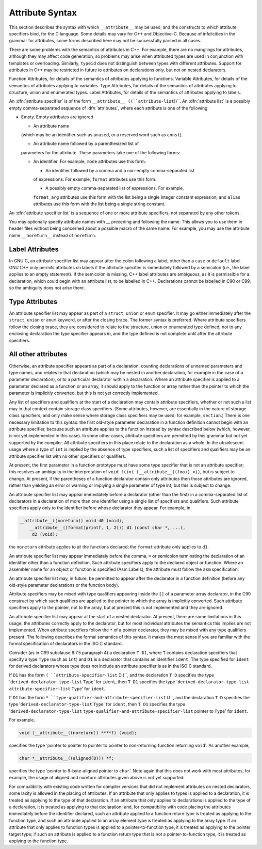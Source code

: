 Attribute Syntax
****************

.. index:: attribute syntax

This section describes the syntax with which ``__attribute__`` may be
used, and the constructs to which attribute specifiers bind, for the C
language.  Some details may vary for C++ and Objective-C.  Because of
infelicities in the grammar for attributes, some forms described here
may not be successfully parsed in all cases.

There are some problems with the semantics of attributes in C++.  For
example, there are no manglings for attributes, although they may affect
code generation, so problems may arise when attributed types are used in
conjunction with templates or overloading.  Similarly, ``typeid``
does not distinguish between types with different attributes.  Support
for attributes in C++ may be restricted in future to attributes on
declarations only, but not on nested declarators.

Function Attributes, for details of the semantics of attributes
applying to functions.  Variable Attributes, for details of the
semantics of attributes applying to variables.  Type Attributes,
for details of the semantics of attributes applying to structure, union
and enumerated types.
Label Attributes, for details of the semantics of attributes 
applying to labels.

An :dfn:`attribute specifier` is of the form
``__attribute__ ((``attribute-list``))``.  An :dfn:`attribute list`
is a possibly empty comma-separated sequence of :dfn:`attributes`, where
each attribute is one of the following:

* Empty.  Empty attributes are ignored.

  * An attribute name
  (which may be an identifier such as ``unused``, or a reserved
  word such as ``const``).

  * An attribute name followed by a parenthesized list of
  parameters for the attribute.
  These parameters take one of the following forms:

  * An identifier.  For example, ``mode`` attributes use this form.

    * An identifier followed by a comma and a non-empty comma-separated list
    of expressions.  For example, ``format`` attributes use this form.

    * A possibly empty comma-separated list of expressions.  For example,
    ``format_arg`` attributes use this form with the list being a single
    integer constant expression, and ``alias`` attributes use this form
    with the list being a single string constant.

An :dfn:`attribute specifier list` is a sequence of one or more attribute
specifiers, not separated by any other tokens.

You may optionally specify attribute names with __
preceding and following the name.
This allows you to use them in header files without
being concerned about a possible macro of the same name.  For example,
you may use the attribute name ``__noreturn__`` instead of ``noreturn``.

Label Attributes
^^^^^^^^^^^^^^^^

In GNU C, an attribute specifier list may appear after the colon following a
label, other than a ``case`` or ``default`` label.  GNU C++ only permits
attributes on labels if the attribute specifier is immediately
followed by a semicolon (i.e., the label applies to an empty
statement).  If the semicolon is missing, C++ label attributes are
ambiguous, as it is permissible for a declaration, which could begin
with an attribute list, to be labelled in C++.  Declarations cannot be
labelled in C90 or C99, so the ambiguity does not arise there.

Type Attributes
^^^^^^^^^^^^^^^

An attribute specifier list may appear as part of a ``struct``,
``union`` or ``enum`` specifier.  It may go either immediately
after the ``struct``, ``union`` or ``enum`` keyword, or after
the closing brace.  The former syntax is preferred.
Where attribute specifiers follow the closing brace, they are considered
to relate to the structure, union or enumerated type defined, not to any
enclosing declaration the type specifier appears in, and the type
defined is not complete until after the attribute specifiers.

.. Otherwise, there would be the following problems: a shift/reduce 
   conflict between attributes binding the struct/union/enum and 

.. binding to the list of specifiers/qualifiers; and "aligned" 
   attributes could use sizeof for the structure, but the size could be 

All other attributes
^^^^^^^^^^^^^^^^^^^^

Otherwise, an attribute specifier appears as part of a declaration,
counting declarations of unnamed parameters and type names, and relates
to that declaration (which may be nested in another declaration, for
example in the case of a parameter declaration), or to a particular declarator
within a declaration.  Where an
attribute specifier is applied to a parameter declared as a function or
an array, it should apply to the function or array rather than the
pointer to which the parameter is implicitly converted, but this is not
yet correctly implemented.

Any list of specifiers and qualifiers at the start of a declaration may
contain attribute specifiers, whether or not such a list may in that
context contain storage class specifiers.  (Some attributes, however,
are essentially in the nature of storage class specifiers, and only make
sense where storage class specifiers may be used; for example,
``section``.)  There is one necessary limitation to this syntax: the
first old-style parameter declaration in a function definition cannot
begin with an attribute specifier, because such an attribute applies to
the function instead by syntax described below (which, however, is not
yet implemented in this case).  In some other cases, attribute
specifiers are permitted by this grammar but not yet supported by the
compiler.  All attribute specifiers in this place relate to the
declaration as a whole.  In the obsolescent usage where a type of
``int`` is implied by the absence of type specifiers, such a list of
specifiers and qualifiers may be an attribute specifier list with no
other specifiers or qualifiers.

At present, the first parameter in a function prototype must have some
type specifier that is not an attribute specifier; this resolves an
ambiguity in the interpretation of ``void f(int
(__attribute__((foo)) x))``, but is subject to change.  At present, if
the parentheses of a function declarator contain only attributes then
those attributes are ignored, rather than yielding an error or warning
or implying a single parameter of type int, but this is subject to
change.

An attribute specifier list may appear immediately before a declarator
(other than the first) in a comma-separated list of declarators in a
declaration of more than one identifier using a single list of
specifiers and qualifiers.  Such attribute specifiers apply
only to the identifier before whose declarator they appear.  For
example, in

.. code-block:: c++

  __attribute__((noreturn)) void d0 (void),
      __attribute__((format(printf, 1, 2))) d1 (const char *, ...),
       d2 (void);

the ``noreturn`` attribute applies to all the functions
declared; the ``format`` attribute only applies to ``d1``.

An attribute specifier list may appear immediately before the comma,
``=`` or semicolon terminating the declaration of an identifier other
than a function definition.  Such attribute specifiers apply
to the declared object or function.  Where an
assembler name for an object or function is specified (Asm
Labels), the attribute must follow the ``asm``
specification.

An attribute specifier list may, in future, be permitted to appear after
the declarator in a function definition (before any old-style parameter
declarations or the function body).

Attribute specifiers may be mixed with type qualifiers appearing inside
the ``[]`` of a parameter array declarator, in the C99 construct by
which such qualifiers are applied to the pointer to which the array is
implicitly converted.  Such attribute specifiers apply to the pointer,
not to the array, but at present this is not implemented and they are
ignored.

An attribute specifier list may appear at the start of a nested
declarator.  At present, there are some limitations in this usage: the
attributes correctly apply to the declarator, but for most individual
attributes the semantics this implies are not implemented.
When attribute specifiers follow the ``*`` of a pointer
declarator, they may be mixed with any type qualifiers present.
The following describes the formal semantics of this syntax.  It makes the
most sense if you are familiar with the formal specification of
declarators in the ISO C standard.

Consider (as in C99 subclause 6.7.5 paragraph 4) a declaration ``T
D1``, where ``T`` contains declaration specifiers that specify a type
``Type`` (such as ``int``) and ``D1`` is a declarator that
contains an identifier ``ident``.  The type specified for ``ident``
for derived declarators whose type does not include an attribute
specifier is as in the ISO C standard.

If ``D1`` has the form ``( ``attribute-specifier-list`` D )``,
and the declaration ``T D`` specifies the type
'``derived-declarator-type-list`` ``Type``' for ``ident``, then
``T D1`` specifies the type '``derived-declarator-type-list``
``attribute-specifier-list`` ``Type``' for ``ident``.

If ``D1`` has the form ``*
``type-qualifier-and-attribute-specifier-list`` D``, and the
declaration ``T D`` specifies the type
'``derived-declarator-type-list`` ``Type``' for ``ident``, then
``T D1`` specifies the type '``derived-declarator-type-list``
``type-qualifier-and-attribute-specifier-list`` pointer to ``Type``' for
``ident``.

For example,

.. code-block:: c++

  void (__attribute__((noreturn)) ****f) (void);

specifies the type 'pointer to pointer to pointer to pointer to
non-returning function returning ``void``'.  As another example,

.. code-block:: c++

  char *__attribute__((aligned(8))) *f;

specifies the type 'pointer to 8-byte-aligned pointer to ``char``'.
Note again that this does not work with most attributes; for example,
the usage of aligned and noreturn attributes given above
is not yet supported.

For compatibility with existing code written for compiler versions that
did not implement attributes on nested declarators, some laxity is
allowed in the placing of attributes.  If an attribute that only applies
to types is applied to a declaration, it is treated as applying to
the type of that declaration.  If an attribute that only applies to
declarations is applied to the type of a declaration, it is treated
as applying to that declaration; and, for compatibility with code
placing the attributes immediately before the identifier declared, such
an attribute applied to a function return type is treated as
applying to the function type, and such an attribute applied to an array
element type is treated as applying to the array type.  If an
attribute that only applies to function types is applied to a
pointer-to-function type, it is treated as applying to the pointer
target type; if such an attribute is applied to a function return type
that is not a pointer-to-function type, it is treated as applying
to the function type.

